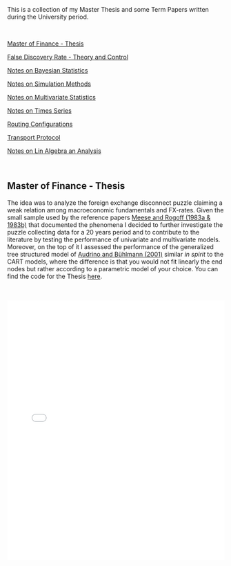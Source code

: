 #+BEGIN_COMMENT
.. title: Thesis, Term Papers and University Notes
.. slug: papers
.. date: 2020-04-12 12:53:19 UTC+02:00
.. tags: 
.. category: 
.. link: 
.. description: 
.. type: text

#+END_COMMENT

#+BEGIN_EXPORT html
<br>
<br>
#+END_EXPORT

This is a collection of my Master Thesis and some Term Papers written
during the University period.

#+BEGIN_EXPORT html
<br>
#+END_EXPORT

[[#mf_thesis][Master of Finance - Thesis]]

[[#fdr][False Discovery Rate - Theory and Control]]

[[#bayesian][Notes on Bayesian Statistics]]

[[#simulation][Notes on Simulation Methods]]

[[#multivariatestat][Notes on Multivariate Statistics]]

[[#times_series][Notes on Times Series]]

[[#layer3][Routing Configurations]]

[[#transport_protocol][Transport Protocol]]

[[#math3][Notes on Lin Algebra an Analysis]]

#+BEGIN_EXPORT html
<br>
#+END_EXPORT

** Master of Finance - Thesis
  :PROPERTIES:
  :CUSTOM_ID: mf_thesis
  :END:

The idea was to analyze the foreign exchange disconnect puzzle
claiming a weak relation among macroeconomic fundamentals and
FX-rates. Given the small sample used by the reference papers [[https://scholar.google.it/scholar?hl=it&as_sdt=0%252C5&q=meese+rogoff+1983&btnG=&oq=meese][Meese
and Rogoff (1983a & 1983b)]] that documented the phenomena I decided to
further investigate the puzzle collecting data for a 20 years period
and to contribute to the literature by testing the performance of
univariate and multivariate models. Moreover, on the top of it I
assessed the performance of the generalized tree structured model of
[[https://www.alexandria.unisg.ch/32631/][Audrino and Bühlmann (2001)]] similar /in spirit/ to the CART models,
where the difference is that you would not fit linearly the end nodes
but rather according to a parametric model of your choice. You can
find the code for the Thesis [[https://github.com/MarcoHassan/Exchange-Rates-Modelling][here]].

 #+BEGIN_EXPORT html
 <br>
 <br>
 #+END_EXPORT

 #+begin_export html
 <object data="../../pdfs/Thesis.pdf" type="application/pdf"
	 width="100%" height="600px" align="center">
   <iframe   jsname="L5Fo6c" jscontroller="usmiIb"
	     jsaction="rcuQ6b:WYd;" class="YMEQtfL6cTce-purZT L6cTce-pSzOP"
	     frameborder="0" allowfullscreen="" src="../../pdfs/Thesis.pdf"
	     width="100%" height="600px" align="center"/>

 </object>
 #+end_export


 #+BEGIN_EXPORT html
 <br>
 <br>
 #+END_EXPORT

** False Discovery Rate - Theory and Control
  :PROPERTIES:
  :CUSTOM_ID: fdr
  :END:

This is a presentation a colleague and me had to present for the
[[https://stat.ethz.ch/lectures/as20/seminar.php#course_materials][seminar of statistics of ETH zurich in the Fall of 2020]]. 

It was a good exercise to confront such purely mathematical papers
with little or no guidance and it was a great satisfaction tackling
them piece by piece and presenting them to our classmates. 

It was also good the seminar to tackle a mathematical research area in
a systematic way as it showed me the way on how to systematically
confront a new research area and how adding more pieces to the puzzle
the image will become systematically clearer.

The presented papers are: 

- [[https://www.jstor.org/stable/2346101?seq=1][Controlling the False Discovery Rate: A Practical and Powerful
  Approach to Multiple Testing]]

- [[https://rss.onlinelibrary.wiley.com/doi/full/10.1111/j.1467-9868.2004.00439.x][Strong control, conservative point estimation and simultaneous
  conservative consistency of false discovery rates: a unified
  approach]]

 #+BEGIN_EXPORT html
 <br>
 <br>
 #+END_EXPORT

 #+begin_export html
 <object data="../../pdfs/BH_presentation.pdf" type="application/pdf"
	 width="100%" height="600px" align="center">
   <iframe   jsname="L5Fo6c" jscontroller="usmiIb"
	     jsaction="rcuQ6b:WYd;" class="YMEQtfL6cTce-purZT L6cTce-pSzOP"
	     frameborder="0" allowfullscreen="" src="../../pdfs/Thesis.pdf"
	     width="100%" height="600px" align="center"/>

 </object>
 #+end_export


 #+BEGIN_EXPORT html
 <br>
 <br>
 #+END_EXPORT




** Notes Bayesian Statistics HS-2019
  :PROPERTIES:
  :CUSTOM_ID: bayesian
  :END:

These are some notes on the first part of the ETH class on Bayesian
Statistics. The focus was mainly on setting the basis for an
understanding of Bayesian Statistics and its difference with
Frequentist Statistics.

Moreover, important focus was set on formulating non-informative priors
and the ideas behind them.

 #+BEGIN_EXPORT html
 <br>
 <br>
 #+END_EXPORT

 #+begin_export html
 <object data="../../pdfs/bayesian.pdf" type="application/pdf"
	 width="100%" height="600px" align="center">
   <iframe   jsname="L5Fo6c" jscontroller="usmiIb"
	     jsaction="rcuQ6b:WYd;" class="YMEQtfL6cTce-purZT L6cTce-pSzOP"
	     frameborder="0" allowfullscreen="" src="../../pdfs/bayesian.pdf"
	     width="100%" height="600px" align="center"/>

 </object>
 #+end_export


 #+BEGIN_EXPORT html
 <br>
 <br>
 #+END_EXPORT


** Notes Simulation Methods HS-2019
  :PROPERTIES:
  :CUSTOM_ID: simulation
  :END:


This PDF contains some notes on Simulation. These were discussed in
relation to the difficulties of integrating over the bayesian posterior
distributions that might be analytically not solvable. 

 #+BEGIN_EXPORT html
 <br>
 <br>
 #+END_EXPORT

 #+begin_export html
 <object data="../../pdfs/simulation.pdf" type="application/pdf"
	 width="100%" height="600px" align="center">
   <iframe   jsname="L5Fo6c" jscontroller="usmiIb"
	     jsaction="rcuQ6b:WYd;" class="YMEQtfL6cTce-purZT L6cTce-pSzOP"
	     frameborder="0" allowfullscreen="" src="../../pdfs/simulation.pdf"
	     width="100%" height="600px" align="center"/>

 </object>
 #+end_export


 #+BEGIN_EXPORT html
 <br>
 <br>
 #+END_EXPORT


** Notes on Applied Multivariate Statistics FS 2020
  :PROPERTIES:
  :CUSTOM_ID: multivariatestat
  :END:

  This section contains some notes on multivariate statistics. This
  was a course I particularly enjoyed. The script goes over some
  important technique such as PCA, Factor Analysis, MDS, Clustering,
  Classification Trees and Manifolds (IsoMaps).

#+BEGIN_EXPORT html
<br>
<br>
#+END_EXPORT

 #+begin_export html
 <object data="../../pdfs/multivariatestat.pdf" type="application/pdf"
	 width="100%" height="600px" align="center">
   <iframe   jsname="L5Fo6c" jscontroller="usmiIb"
	     jsaction="rcuQ6b:WYd;" class="YMEQtfL6cTce-purZT L6cTce-pSzOP"
	     frameborder="0" allowfullscreen="" src="../../pdfs/multivariatestat.pdf"
	     width="100%" height="600px" align="center"/>

 </object>
 #+end_export


 #+BEGIN_EXPORT html
 <br>
 <br>
 #+END_EXPORT


** Notes on Applied Times Series FS 2020
  :PROPERTIES:
  :CUSTOM_ID: times_series
  :END:


  This section contains some notes on times series statistics. It
  pretty much goes over the basics in a strong and solid way. It does
  not cover multivariate times series such as the Vector
  Autoregression and the Vector Error Correction Model. You might
  refer to your notes on Empirical Real Estate finance for that. The
  script goes over state-space models. I do not remember if I included
  these in the notes; this is however one of my favourite topics and
  would be fun if you have some spare time at some point to read books
  that covers the topic in depth.

#+BEGIN_EXPORT html
<br>
<br>
#+END_EXPORT

 #+begin_export html
 <object data="../../pdfs/Times_Series.pdf" type="application/pdf"
	 width="100%" height="600px" align="center">
   <iframe   jsname="L5Fo6c" jscontroller="usmiIb"
	     jsaction="rcuQ6b:WYd;" class="YMEQtfL6cTce-purZT L6cTce-pSzOP"
	     frameborder="0" allowfullscreen="" src="../../pdfs/Times_Series.pdf"
	     width="100%" height="600px" align="center"/>

 </object>
 #+end_export

 #+BEGIN_EXPORT html
 <br>
 <br>
 #+END_EXPORT


** Routing Configurations - Project FS 2020
  :PROPERTIES:
  :CUSTOM_ID: layer3
  :END:

This is the report for a group project were we had to set up and
configure an Internet Connection. We were Playing the Role of an
Autonomous System. 

We had first to configure the routers within our AS by setting the
correct interfaces configurations, the correct OSPF configuration to
properly populate the router tabeles via Dijkstra's Shortest Path, the
iBGP full mash and finally to properly configure eBGP. We finally had
to implement the proper BGP policies to our peers, costumers and
providers.  

 #+BEGIN_EXPORT html
 <br>
 <br>
 #+END_EXPORT

 #+begin_export html
 <object data="../../pdfs/Report_Group87.pdf" type="application/pdf"
	 width="100%" height="600px" align="center">
   <iframe   jsname="L5Fo6c" jscontroller="usmiIb"
	     jsaction="rcuQ6b:WYd;" class="YMEQtfL6cTce-purZT L6cTce-pSzOP"
	     frameborder="0" allowfullscreen="" src="../../pdfs/Report_Group87.pdf"
	     width="100%" height="600px" align="center"/>

 </object>
 #+end_export


 #+BEGIN_EXPORT html
 <br>
 <br>
 #+END_EXPORT



** Transport Protocol - Project FS 2020
  :PROPERTIES:
  :CUSTOM_ID: transport_protocol
  :END:


For this project we had to implement the classical Go-Back-N,
Selective Repeat and Selective Acknowledgment and Congestion Control
on the receiver and sender side of the TCP connection. The python
script based on scapy cannot be published at the moment as future
students might profit from them.

Below the handed in semester paper that should give an impression on
our solution:

 #+BEGIN_EXPORT html
 <br>
 <br>
 #+END_EXPORT

 #+begin_export html
 <object data="../../pdfs/group87_transport.pdf" type="application/pdf"
	 width="100%" height="600px" align="center">
   <iframe   jsname="L5Fo6c" jscontroller="usmiIb"
	     jsaction="rcuQ6b:WYd;" class="YMEQtfL6cTce-purZT L6cTce-pSzOP"
	     frameborder="0" allowfullscreen="" src="../../pdfs/group87_transport.pdf"
	     width="100%" height="600px" align="center"/>

 </object>
 #+end_export


 #+BEGIN_EXPORT html
 <br>
 <br>
 #+END_EXPORT


** Mathematics III HS 2015
  :PROPERTIES:
  :CUSTOM_ID: math3
  :END:

Some general notes on linear algebra and anlysis and some minor notes
into convex optimization.

 #+BEGIN_EXPORT html
 <br>
 <br>
 #+END_EXPORT

 #+begin_export html
 <object data="../../pdfs/MathIII_Summary.pdf" type="application/pdf"
	 width="100%" height="600px" align="center">
   <iframe   jsname="L5Fo6c" jscontroller="usmiIb"
	     jsaction="rcuQ6b:WYd;" class="YMEQtfL6cTce-purZT L6cTce-pSzOP"
	     frameborder="0" allowfullscreen="" src="../../pdfs/MathIII_Summary.pdf"
	     width="100%" height="600px" align="center"/>

 </object>
 #+end_export

 #+BEGIN_EXPORT html
 <br>
 <br>
 #+END_EXPORT
